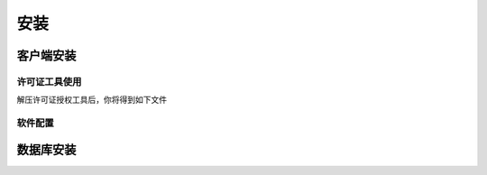 ============
安装
============

客户端安装
-----------

许可证工具使用
^^^^^^^^^^^^^

解压许可证授权工具后，你将得到如下文件

.. image:: ../static/img/keytool1.png

软件配置
^^^^^^^^^^^^^

数据库安装
------------

